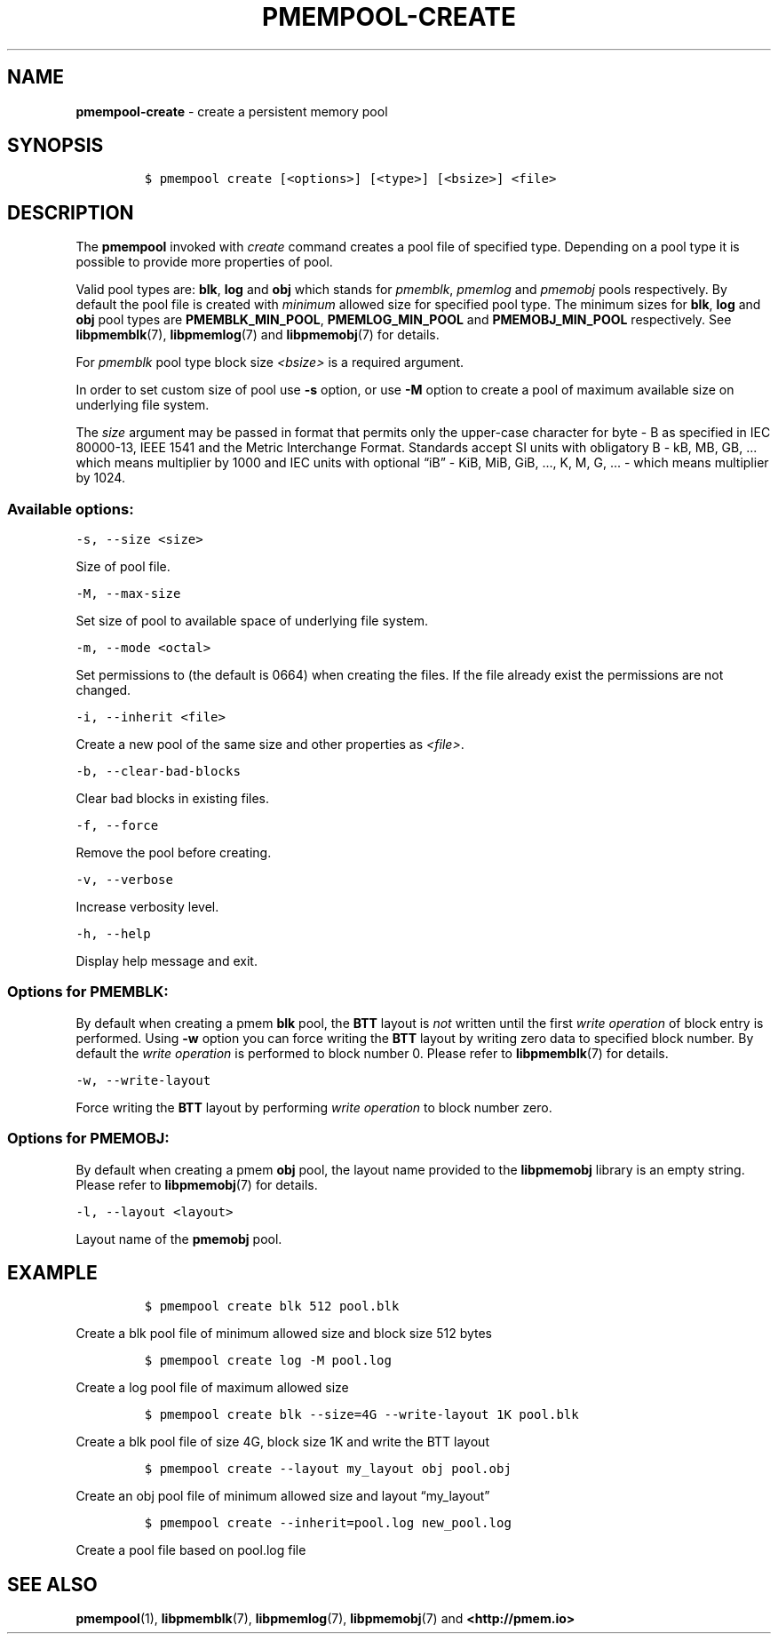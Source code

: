 .\" Automatically generated by Pandoc 2.5
.\"
.TH "PMEMPOOL-CREATE" "1" "2019-11-29" "PMDK - pmem Tools version 1.4" "PMDK Programmer's Manual"
.hy
.\" Copyright 2016-2019, Intel Corporation
.\"
.\" Redistribution and use in source and binary forms, with or without
.\" modification, are permitted provided that the following conditions
.\" are met:
.\"
.\"     * Redistributions of source code must retain the above copyright
.\"       notice, this list of conditions and the following disclaimer.
.\"
.\"     * Redistributions in binary form must reproduce the above copyright
.\"       notice, this list of conditions and the following disclaimer in
.\"       the documentation and/or other materials provided with the
.\"       distribution.
.\"
.\"     * Neither the name of the copyright holder nor the names of its
.\"       contributors may be used to endorse or promote products derived
.\"       from this software without specific prior written permission.
.\"
.\" THIS SOFTWARE IS PROVIDED BY THE COPYRIGHT HOLDERS AND CONTRIBUTORS
.\" "AS IS" AND ANY EXPRESS OR IMPLIED WARRANTIES, INCLUDING, BUT NOT
.\" LIMITED TO, THE IMPLIED WARRANTIES OF MERCHANTABILITY AND FITNESS FOR
.\" A PARTICULAR PURPOSE ARE DISCLAIMED. IN NO EVENT SHALL THE COPYRIGHT
.\" OWNER OR CONTRIBUTORS BE LIABLE FOR ANY DIRECT, INDIRECT, INCIDENTAL,
.\" SPECIAL, EXEMPLARY, OR CONSEQUENTIAL DAMAGES (INCLUDING, BUT NOT
.\" LIMITED TO, PROCUREMENT OF SUBSTITUTE GOODS OR SERVICES; LOSS OF USE,
.\" DATA, OR PROFITS; OR BUSINESS INTERRUPTION) HOWEVER CAUSED AND ON ANY
.\" THEORY OF LIABILITY, WHETHER IN CONTRACT, STRICT LIABILITY, OR TORT
.\" (INCLUDING NEGLIGENCE OR OTHERWISE) ARISING IN ANY WAY OUT OF THE USE
.\" OF THIS SOFTWARE, EVEN IF ADVISED OF THE POSSIBILITY OF SUCH DAMAGE.
.SH NAME
.PP
\f[B]pmempool\-create\f[R] \- create a persistent memory pool
.SH SYNOPSIS
.IP
.nf
\f[C]
$ pmempool create [<options>] [<type>] [<bsize>] <file>
\f[R]
.fi
.SH DESCRIPTION
.PP
The \f[B]pmempool\f[R] invoked with \f[I]create\f[R] command creates a
pool file of specified type.
Depending on a pool type it is possible to provide more properties of
pool.
.PP
Valid pool types are: \f[B]blk\f[R], \f[B]log\f[R] and \f[B]obj\f[R]
which stands for \f[I]pmemblk\f[R], \f[I]pmemlog\f[R] and
\f[I]pmemobj\f[R] pools respectively.
By default the pool file is created with \f[I]minimum\f[R] allowed size
for specified pool type.
The minimum sizes for \f[B]blk\f[R], \f[B]log\f[R] and \f[B]obj\f[R]
pool types are \f[B]PMEMBLK_MIN_POOL\f[R], \f[B]PMEMLOG_MIN_POOL\f[R]
and \f[B]PMEMOBJ_MIN_POOL\f[R] respectively.
See \f[B]libpmemblk\f[R](7), \f[B]libpmemlog\f[R](7) and
\f[B]libpmemobj\f[R](7) for details.
.PP
For \f[I]pmemblk\f[R] pool type block size \f[I]<bsize>\f[R] is a
required argument.
.PP
In order to set custom size of pool use \f[B]\-s\f[R] option, or use
\f[B]\-M\f[R] option to create a pool of maximum available size on
underlying file system.
.PP
The \f[I]size\f[R] argument may be passed in format that permits only
the upper\-case character for byte \- B as specified in IEC 80000\-13,
IEEE 1541 and the Metric Interchange Format.
Standards accept SI units with obligatory B \- kB, MB, GB, \&... which
means multiplier by 1000 and IEC units with optional \[lq]iB\[rq] \-
KiB, MiB, GiB, \&..., K, M, G, \&... \- which means multiplier by 1024.
.SS Available options:
.PP
\f[C]\-s, \-\-size <size>\f[R]
.PP
Size of pool file.
.PP
\f[C]\-M, \-\-max\-size\f[R]
.PP
Set size of pool to available space of underlying file system.
.PP
\f[C]\-m, \-\-mode <octal>\f[R]
.PP
Set permissions to (the default is 0664) when creating the files.
If the file already exist the permissions are not changed.
.PP
\f[C]\-i, \-\-inherit <file>\f[R]
.PP
Create a new pool of the same size and other properties as
\f[I]<file>\f[R].
.PP
\f[C]\-b, \-\-clear\-bad\-blocks\f[R]
.PP
Clear bad blocks in existing files.
.PP
\f[C]\-f, \-\-force\f[R]
.PP
Remove the pool before creating.
.PP
\f[C]\-v, \-\-verbose\f[R]
.PP
Increase verbosity level.
.PP
\f[C]\-h, \-\-help\f[R]
.PP
Display help message and exit.
.SS Options for PMEMBLK:
.PP
By default when creating a pmem \f[B]blk\f[R] pool, the \f[B]BTT\f[R]
layout is \f[I]not\f[R] written until the first \f[I]write
operation\f[R] of block entry is performed.
Using \f[B]\-w\f[R] option you can force writing the \f[B]BTT\f[R]
layout by writing zero data to specified block number.
By default the \f[I]write operation\f[R] is performed to block number 0.
Please refer to \f[B]libpmemblk\f[R](7) for details.
.PP
\f[C]\-w, \-\-write\-layout\f[R]
.PP
Force writing the \f[B]BTT\f[R] layout by performing \f[I]write
operation\f[R] to block number zero.
.SS Options for PMEMOBJ:
.PP
By default when creating a pmem \f[B]obj\f[R] pool, the layout name
provided to the \f[B]libpmemobj\f[R] library is an empty string.
Please refer to \f[B]libpmemobj\f[R](7) for details.
.PP
\f[C]\-l, \-\-layout <layout>\f[R]
.PP
Layout name of the \f[B]pmemobj\f[R] pool.
.SH EXAMPLE
.IP
.nf
\f[C]
$ pmempool create blk 512 pool.blk
\f[R]
.fi
.PP
Create a blk pool file of minimum allowed size and block size 512 bytes
.IP
.nf
\f[C]
$ pmempool create log \-M pool.log
\f[R]
.fi
.PP
Create a log pool file of maximum allowed size
.IP
.nf
\f[C]
$ pmempool create blk \-\-size=4G \-\-write\-layout 1K pool.blk
\f[R]
.fi
.PP
Create a blk pool file of size 4G, block size 1K and write the BTT
layout
.IP
.nf
\f[C]
$ pmempool create \-\-layout my_layout obj pool.obj
\f[R]
.fi
.PP
Create an obj pool file of minimum allowed size and layout
\[lq]my_layout\[rq]
.IP
.nf
\f[C]
$ pmempool create \-\-inherit=pool.log new_pool.log
\f[R]
.fi
.PP
Create a pool file based on pool.log file
.SH SEE ALSO
.PP
\f[B]pmempool\f[R](1), \f[B]libpmemblk\f[R](7), \f[B]libpmemlog\f[R](7),
\f[B]libpmemobj\f[R](7) and \f[B]<http://pmem.io>\f[R]
